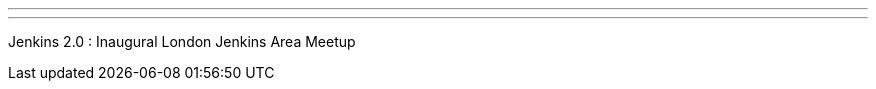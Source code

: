 ---
:page-eventTitle: London JAM
:page-eventStartDate: 2016-06-14T18:00:00
:page-eventLink: https://www.meetup.com/London-Jenkins-Area-Meetup/events/229929937/
---
Jenkins 2.0 : Inaugural London Jenkins Area Meetup
